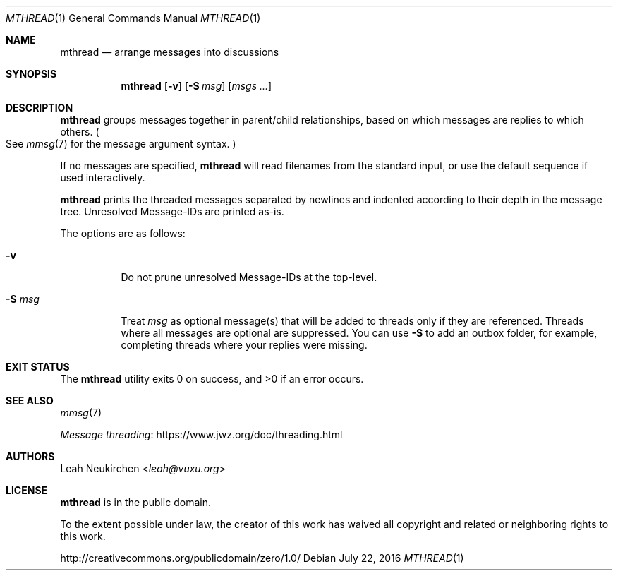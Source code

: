 .Dd July 22, 2016
.Dt MTHREAD 1
.Os
.Sh NAME
.Nm mthread
.Nd arrange messages into discussions
.Sh SYNOPSIS
.Nm
.Op Fl v
.Op Fl S Ar msg
.Op Ar msgs\ ...
.Sh DESCRIPTION
.Nm
groups messages together in parent/child relationships, based on
which messages are replies to which others.
.Po
See
.Xr mmsg 7
for the message argument syntax.
.Pc
.Pp
If no messages are specified,
.Nm
will read filenames from the standard input,
or use the default sequence if used interactively.
.Pp
.Nm
prints the threaded messages separated by newlines and
indented according to their depth in the message tree.
Unresolved Message-IDs are printed as-is.
.Pp
The options are as follows:
.Bl -tag -width Ds
.It Fl v
Do not prune unresolved Message-IDs at the top-level.
.It Fl S Ar msg
Treat
.Ar msg
as optional message(s) that will be added to threads only if they
are referenced.
Threads where all messages are optional are suppressed.
You can use
.Fl S
to add an outbox folder, for example,
completing threads where your replies were missing.
.El
.Sh EXIT STATUS
.Ex -std
.Sh SEE ALSO
.Xr mmsg 7
.Pp
.Lk https://www.jwz.org/doc/threading.html "Message threading"
.Sh AUTHORS
.An Leah Neukirchen Aq Mt leah@vuxu.org
.Sh LICENSE
.Nm
is in the public domain.
.Pp
To the extent possible under law,
the creator of this work
has waived all copyright and related or
neighboring rights to this work.
.Pp
.Lk http://creativecommons.org/publicdomain/zero/1.0/
